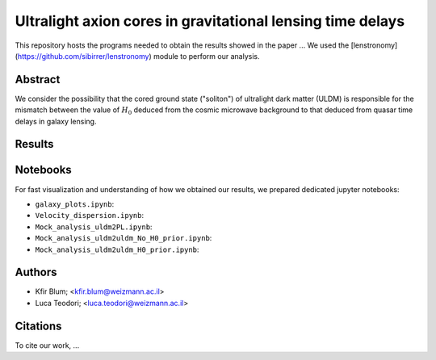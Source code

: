 Ultralight axion cores in gravitational lensing time delays
==============================

This repository hosts the programs needed to obtain the results showed in the paper ...
We used the [lenstronomy](https://github.com/sibirrer/lenstronomy) module to perform our analysis.

Abstract
--------
We consider the possibility that the cored ground state ("soliton") of ultralight dark matter (ULDM)
is responsible for the mismatch between the value of :math:`H_0` deduced from the cosmic microwave
background to that deduced from quasar time delays in galaxy lensing.

Results
-------


Notebooks
---------
For fast visualization and understanding of how we obtained our results,
we prepared dedicated jupyter notebooks:

* ``galaxy_plots.ipynb``:
* ``Velocity_dispersion.ipynb``:
* ``Mock_analysis_uldm2PL.ipynb``:
* ``Mock_analysis_uldm2uldm_No_H0_prior.ipynb``:
* ``Mock_analysis_uldm2uldm_H0_prior.ipynb``:

Authors
-------
- Kfir Blum; <kfir.blum@weizmann.ac.il>
- Luca Teodori; <luca.teodori@weizmann.ac.il>

Citations
---------
To cite our work, ...

